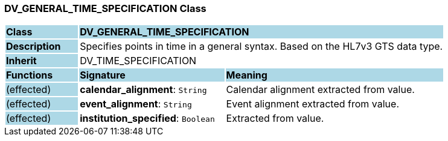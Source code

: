 === DV_GENERAL_TIME_SPECIFICATION Class

[cols="^1,2,3"]
|===
|*Class*
{set:cellbgcolor:lightblue}
2+^|*DV_GENERAL_TIME_SPECIFICATION*

|*Description*
{set:cellbgcolor:lightblue}
2+|Specifies points in time in a general syntax. Based on the HL7v3 GTS data type.
{set:cellbgcolor!}

|*Inherit*
{set:cellbgcolor:lightblue}
2+|DV_TIME_SPECIFICATION
{set:cellbgcolor!}

|*Functions*
{set:cellbgcolor:lightblue}
^|*Signature*
^|*Meaning*

|(effected)
{set:cellbgcolor:lightblue}
|*calendar_alignment*: `String`
{set:cellbgcolor!}
|Calendar alignment extracted from value.

|(effected)
{set:cellbgcolor:lightblue}
|*event_alignment*: `String`
{set:cellbgcolor!}
|Event alignment extracted from value. 

|(effected)
{set:cellbgcolor:lightblue}
|*institution_specified*: `Boolean`
{set:cellbgcolor!}
|Extracted from value.
|===
